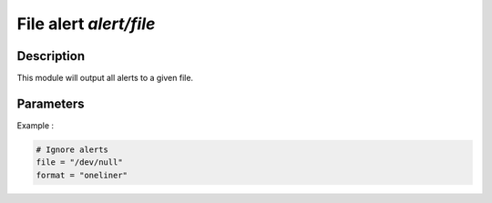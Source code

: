 .. This Source Code Form is subject to the terms of the Mozilla Public
.. License, v. 2.0. If a copy of the MPL was not distributed with this
.. file, You can obtain one at http://mozilla.org/MPL/2.0/.

File alert `alert/file`
===========================

Description
^^^^^^^^^^^

This module will output all alerts to a given file.

Parameters
^^^^^^^^^^

.. describe:: file

    Absolute file path where alert will end up.

.. describe:: format

    String determining output format of alert.
    The following format are allowed :

    - `oneline`
    - `pretty`

    Default to `pretty`.

Example :

.. code-block:: ini

    # Ignore alerts
    file = "/dev/null"
    format = "oneliner"
